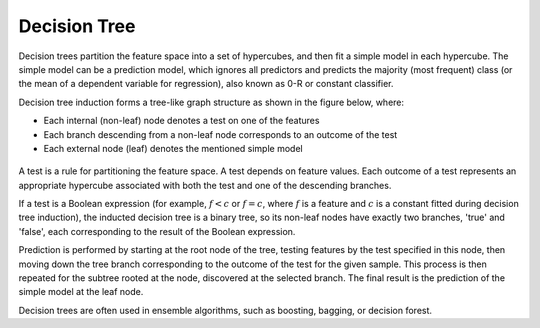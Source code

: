 .. ******************************************************************************
.. * Copyright 2021 Intel Corporation
.. *
.. * Licensed under the Apache License, Version 2.0 (the "License");
.. * you may not use this file except in compliance with the License.
.. * You may obtain a copy of the License at
.. *
.. *     http://www.apache.org/licenses/LICENSE-2.0
.. *
.. * Unless required by applicable law or agreed to in writing, software
.. * distributed under the License is distributed on an "AS IS" BASIS,
.. * WITHOUT WARRANTIES OR CONDITIONS OF ANY KIND, either express or implied.
.. * See the License for the specific language governing permissions and
.. * limitations under the License.
.. *******************************************************************************/

.. _dt:

Decision Tree
*************

Decision trees partition the feature space into a set of hypercubes,
and then fit a simple model in each hypercube. The simple model can
be a prediction model, which ignores all predictors and predicts the
majority (most frequent) class (or the mean of a dependent variable
for regression), also known as 0-R or constant classifier.

Decision tree induction forms a tree-like graph structure as shown in
the figure below, where:

-  Each internal (non-leaf) node denotes a test on one of the features
-  Each branch descending from a non-leaf node corresponds to an outcome of the
   test
-  Each external node (leaf) denotes the mentioned simple model

.. figure:: images/decision-tree-structure.png
  :width: 600

A test is a rule for partitioning the feature space. A test
depends on feature values. Each outcome of a test represents an
appropriate hypercube associated with both the test and one of the
descending branches. 

If a test is a Boolean expression (for
example, :math:`f < c` or :math:`f = c`, where :math:`f` is a feature and :math:`c` is a constant fitted
during decision tree induction), the inducted decision tree is a
binary tree, so its non-leaf nodes have exactly two branches,
'true' and 'false', each corresponding to the result of the Boolean
expression.

Prediction is performed by starting at the root node of the tree,
testing features by the test specified in this node, then moving down
the tree branch corresponding to the outcome of the test for the
given sample. This process is then repeated for the subtree rooted
at the node, discovered at the selected branch. The final result is the prediction of the simple
model at the leaf node.

Decision trees are often used in ensemble algorithms, such as boosting, bagging, or decision forest.
